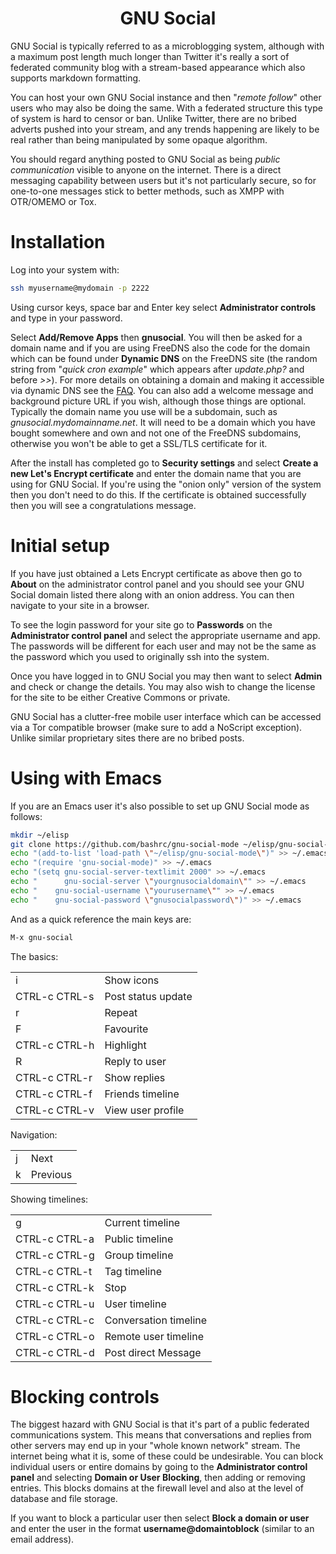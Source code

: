 #+TITLE:
#+AUTHOR: Bob Mottram
#+EMAIL: bob@freedombone.net
#+KEYWORDS: freedombone, gnu social
#+DESCRIPTION: How to use GNU Social
#+OPTIONS: ^:nil toc:nil
#+HTML_HEAD: <link rel="stylesheet" type="text/css" href="freedombone.css" />

#+BEGIN_CENTER
[[file:images/logo.png]]
#+END_CENTER

#+BEGIN_EXPORT html
<center>
<h1>GNU Social</h1>
</center>
#+END_EXPORT

GNU Social is typically referred to as a microblogging system, although with a maximum post length much longer than Twitter it's really a sort of federated community blog with a stream-based appearance which also supports markdown formatting.

You can host your own GNU Social instance and then "/remote follow/" other users who may also be doing the same. With a federated structure this type of system is hard to censor or ban. Unlike Twitter, there are no bribed adverts pushed into your stream, and any trends happening are likely to be real rather than being manipulated by some opaque algorithm.

You should regard anything posted to GNU Social as being /public communication/ visible to anyone on the internet. There is a direct messaging capability between users but it's not particularly secure, so for one-to-one messages stick to better methods, such as XMPP with OTR/OMEMO or Tox.


#+BEGIN_CENTER
[[file:images/gnusocial_pleroma.jpg]]
#+END_CENTER


* Installation
Log into your system with:

#+begin_src bash
ssh myusername@mydomain -p 2222
#+end_src

Using cursor keys, space bar and Enter key select *Administrator controls* and type in your password.

Select *Add/Remove Apps* then *gnusocial*. You will then be asked for a domain name and if you are using FreeDNS also the code for the domain which can be found under *Dynamic DNS* on the FreeDNS site (the random string from "/quick cron example/" which appears after /update.php?/ and before />>/). For more details on obtaining a domain and making it accessible via dynamic DNS see the [[./faq.html][FAQ]]. You can also add a welcome message and background picture URL if you wish, although those things are optional. Typically the domain name you use will be a subdomain, such as /gnusocial.mydomainname.net/. It will need to be a domain which you have bought somewhere and own and not one of the FreeDNS subdomains, otherwise you won't be able to get a SSL/TLS certificate for it.

After the install has completed go to *Security settings* and select *Create a new Let's Encrypt certificate* and enter the domain name that you are using for GNU Social. If you're using the "onion only" version of the system then you don't need to do this. If the certificate is obtained successfully then you will see a congratulations message.


* Initial setup
If you have just obtained a Lets Encrypt certificate as above then go to *About* on the administrator control panel and you should see your GNU Social domain listed there along with an onion address. You can then navigate to your site in a browser.

To see the login password for your site go to *Passwords* on the *Administrator control panel* and select the appropriate username and app. The passwords will be different for each user and may not be the same as the password which you used to originally ssh into the system.

Once you have logged in to GNU Social you may then want to select *Admin* and check or change the details. You may also wish to change the license for the site to be either Creative Commons or private.

GNU Social has a clutter-free mobile user interface which can be accessed via a Tor compatible browser (make sure to add a NoScript exception). Unlike similar proprietary sites there are no bribed posts.

#+BEGIN_CENTER
[[file:images/gnusocial_mobile.jpg]]
#+END_CENTER


* Using with Emacs

#+BEGIN_CENTER
[[file:images/gnu-social-mode.jpg]]
#+END_CENTER

If you are an Emacs user it's also possible to set up GNU Social mode as follows:

#+begin_src bash :tangle no
mkdir ~/elisp
git clone https://github.com/bashrc/gnu-social-mode ~/elisp/gnu-social-mode
echo "(add-to-list 'load-path \"~/elisp/gnu-social-mode\")" >> ~/.emacs
echo "(require 'gnu-social-mode)" >> ~/.emacs
echo "(setq gnu-social-server-textlimit 2000" >> ~/.emacs
echo "      gnu-social-server \"yourgnusocialdomain\"" >> ~/.emacs
echo "    gnu-social-username \"yourusername\"" >> ~/.emacs
echo "    gnu-social-password \"gnusocialpassword\")" >> ~/.emacs
#+end_src

And as a quick reference the main keys are:

#+begin_src bash :tangle no
M-x gnu-social
#+end_src

The basics:

| i             | Show icons         |
| CTRL-c CTRL-s | Post status update |
| r             | Repeat             |
| F             | Favourite          |
| CTRL-c CTRL-h | Highlight          |
| R             | Reply to user      |
| CTRL-c CTRL-r | Show replies       |
| CTRL-c CTRL-f | Friends timeline   |
| CTRL-c CTRL-v | View user profile  |

Navigation:

| j | Next     |
| k | Previous |

Showing timelines:

| g             | Current timeline      |
| CTRL-c CTRL-a | Public timeline       |
| CTRL-c CTRL-g | Group timeline        |
| CTRL-c CTRL-t | Tag timeline          |
| CTRL-c CTRL-k | Stop                  |
| CTRL-c CTRL-u | User timeline         |
| CTRL-c CTRL-c | Conversation timeline |
| CTRL-c CTRL-o | Remote user timeline  |
| CTRL-c CTRL-d | Post direct Message   |

* Blocking controls
#+BEGIN_CENTER
[[file:images/controlpanel/control_panel_blocking.jpg]]
#+END_CENTER

The biggest hazard with GNU Social is that it's part of a public federated communications system. This means that conversations and replies from other servers may end up in your "whole known network" stream. The internet being what it is, some of these could be undesirable. You can block individual users or entire domains by going to the *Administrator control panel* and selecting *Domain or User Blocking*, then adding or removing entries. This blocks domains at the firewall level and also at the level of database and file storage.

If you want to block a particular user then select *Block a domain or user* and enter the user in the format *username@domaintoblock* (similar to an email address).
